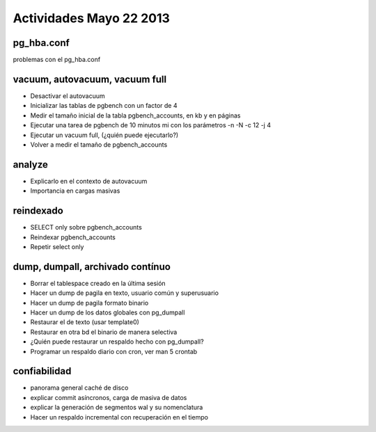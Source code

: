 #########################
Actividades Mayo 22 2013
#########################

pg_hba.conf
*************

problemas con el pg_hba.conf

vacuum, autovacuum, vacuum full
*********************************

- Desactivar el autovacuum
- Inicializar las tablas de pgbench con un factor de 4
- Medir el tamaño inicial de la tabla pgbench_accounts, en kb y en páginas
- Ejecutar una tarea de pgbench de 10 minutos mi con los parámetros -n -N -c 12 -j 4
- Ejecutar un vacuum full, (¿quién puede ejecutarlo?)
- Volver a medir el tamaño de pgbench_accounts


analyze
*********

- Explicarlo en el contexto de autovacuum
- Importancia en cargas masivas

reindexado
************

- SELECT only sobre pgbench_accounts
- Reindexar pgbench_accounts 
- Repetir select only

dump, dumpall, archivado contínuo
***********************************

- Borrar el tablespace creado en la última sesión
- Hacer un dump de pagila en texto, usuario común y superusuario
- Hacer un dump de pagila formato binario
- Hacer un dump de los datos globales con pg_dumpall
- Restaurar el de texto (usar template0)
- Restaurar en otra bd el binario de manera selectiva
- ¿Quién puede restaurar un respaldo hecho con pg_dumpall?
- Programar un respaldo diario con cron, ver man 5 crontab

confiabilidad
***************

- panorama general caché de disco
- explicar commit asíncronos, carga de masiva de datos
- explicar la generación de segmentos wal y su nomenclatura
- Hacer un respaldo incremental con recuperación en el tiempo

